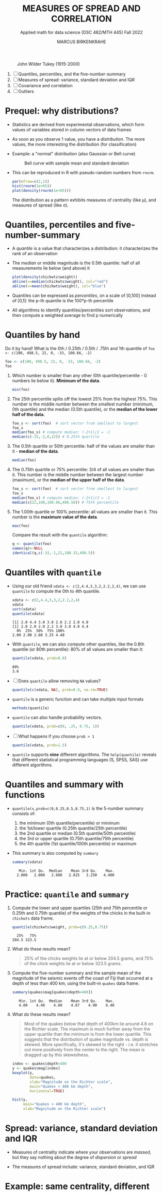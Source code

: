 #+TITLE: MEASURES OF SPREAD AND CORRELATION
#+AUTHOR: MARCUS BIRKENKRAHE
#+SUBTITLE: Applied math for data science (DSC 482/MTH 445) Fall 2022
#+PROPERTY: :session *R* :results output :exports both
#+STARTUP: overview hideblocks indent inlineimages entitiespretty
#+attr_html: :width 700px
#+caption: John Wilder Tukey (1915-2000)
[[../img/tukey.jpg]]

1. [ ] Quantiles, percentiles, and the five-number-summary
2. [ ] Measures of spread: variance, standard deviation and IQR
3. [ ] Covariance and correlation
4. [ ] Outliers

#+STARTUP:overview hideblocks indent inlineimages
#+PROPERTY: header-args:R :export both :results output :session *R*
* Prequel: why distributions?

- Statistics are derived from experimental observations, which form
  values of variables stored in column vectors of data frames

- As soon as you observe 1 value, you have a /distribution/. The more
  values, the more interesting the distribution (for classification)

- Example: a "normal" distribution (also Gaussian or Bell curve)
  #+caption: Bell curve with sample mean and standard deviation
  [[../img/5_normal.png]]

- This can be reproduced in R with pseudo-random numbers from ~rnorm~.
  #+begin_src R :session *R* :exports both :results output graphics file :file ../img/5_binom.png
    par(mfrow=c(2,1))
    hist(rnorm(1e+05))
    plot(density(rnorm(1e+05)))
  #+end_src

  #+RESULTS:
  [[file:../img/5_binom.png]]

  The distribution as a pattern exhibits measures of centrality (like
  \mu), and measures of spread (like \sigma).

* Quantiles, percentiles and five-number-summary

- A /quantile/ is a value that characterizes a distribution: it
  characterizes the rank of an observation

- The /median/ or middle magnitude is the 0.5th quantile: half of all
  measurements lie below (and above) it
  #+begin_src R :session *R* :exports both :results output graphics file :file ../img/5_median.png
    plot(density(chickwts$weight))
    abline(v=median(chickwts$weight), col="red")
    abline(v=mean(chickwts$weight), col="blue")
  #+end_src

  #+RESULTS:
  [[file:../img/5_median.png]]

- Quantiles can be expressed as /percentiles/, on a scale of [0,100]
  instead of [0,1]: the p-th quantile is the 100*p-th percentile

- All algorithms to identify quantiles/percentiles sort observations,
  and then compute a weighted average to find p numerically

* Quantiles by hand

Do it by hand! What is the 0th / 0.25th / 0.5th / .75th and 1th
quantile of ~foo <- c(100, 498.5, 22, 0, -33, 100.66, -2)~
#+begin_src R
  foo <- c(100, 498.5, 22, 0, -33, 100.66, -2)
  foo
#+end_src
1) Which number is smaller than any other (0th quantile/percentile -
   0 numbers lie below it). *Minimum of the data*.
   #+begin_src R
     min(foo)
   #+end_src
2) The 25th percentile splits off the lowest 25% from the highest
   75%. This number is the middle number between the smallest number
   (minimum, 0th quantile) and the median (0.5th quantile), or the
   *median of the lower half of the data*.
   #+begin_src R
     foo_s <- sort(foo)  # sort vector from smallest to largest
     foo_s
     median(foo_s) # compute median: (-2+1)/2 = -1
     median(c(-33,-2,0,22)) # 0.25th quartile
   #+end_src
3) The 0.5th quartile or 50th percentile: half of the values are
   smaller than it - *median of the data*.
   #+begin_src R
     median(foo)
   #+end_src
4) The 0.75th quartile or 75% percentile: 3/4 of all values are
   smaller than it. This number is the middle number between the
   largest number (maximum), or the *median of the upper half of the
   data*.
   #+begin_src R
     foo_s <- sort(foo)  # sort vector from smallest to largest
     foo_s
     median(foo_s) # compute median: (-2+1)/2 = -1
     median(c(22,100,100.66,498.50)) # 75th percentile
   #+end_src
5) The 1.00th quartile or 100% percentile: all values are smaller than
   it. This number is the *maximum value of the data*.
   #+begin_src R
     max(foo)
   #+end_src
   Compare the result with the ~quantile~ algorithm:
   #+begin_src R
     q <- quantile(foo)
     names(q)<-NULL
     identical(q,c(-33,-1,22,100.33,498.5))
   #+end_src
* Quantiles with ~quantile~

- Using our old friend ~xdata <- c(2,4.4,3,3,2,2.2,2,4)~, we can use
  ~quantile~ to compute the 0th to 4th quantile.
  #+begin_src R
    xdata <- c(2,4.4,3,3,2,2.2,2,4)
    xdata
    sort(xdata)
    quantile(xdata)
  #+end_src

  #+RESULTS:
  : [1] 2.0 4.4 3.0 3.0 2.0 2.2 2.0 4.0
  : [1] 2.0 2.0 2.0 2.2 3.0 3.0 4.0 4.4
  :   0%  25%  50%  75% 100%
  : 2.00 2.00 2.60 3.25 4.40

- With ~quantile~, we can also compute other quantiles, like the 0.8th
  quantile (or 80th percentile): 80% of all values are smaller than it:
  #+begin_src R
    quantile(xdata, prob=0.8)
  #+end_src

  #+RESULTS:
  : 80%
  : 3.6

- [ ] Does ~quantile~ allow removing ~NA~ values?
  #+begin_src R
    quantile(c(xdata, NA), prob=0.8, na.rm=TRUE)
  #+end_src
- ~quantile~ is a generic function and can take multiple input formats
  #+begin_src R
    methods(quantile)
  #+end_src
- ~quantile~ can also handle probability vectors.
  #+begin_src R
    quantile(xdata, prob=c(0, .25, 0.75, 1))
  #+end_src
- [ ] What happens if you choose ~prob > 1~
  #+begin_src R
    quantile(xdata, prob=1.5)
  #+end_src
- ~quantile~ supports *nine* different algorithms. The ~help(quantile)~
  reveals that different statistical programming languages (S, SPSS,
  SAS) use different algorithms.
* Quantiles and summary with functions

- ~quantile(x,prob=c(0,0.25,0.5,0.75,1)~ is the 5-number summary
  consists of:
  1) the minimum (0th quantile/percentile) or minimum
  2) the 1st/lower quartile (0.25th quantile/25th percentile)
  3) the 2nd quartile or median (0.5th quantile/50th percentile)
  4) the 3rd or upper quartile (0.75th quantile/75th percentile)
  5) the 4th quartile (1st quantile/100th percentile) or maximum

- This summary is also computed by ~summary~
  #+begin_src R
    summary(xdata)
  #+end_src

  #+RESULTS:
  :    Min. 1st Qu.  Median    Mean 3rd Qu.    Max.
  :   2.000   2.000   2.600   2.825   3.250   4.400

* Practice: ~quantile~ and ~summary~

1) Compute the lower and upper quartiles (25th and 75th percentile or
   0.25th and 0.75th quantile) of the weights of the chicks in the
   built-in ~chickwts~ data frame.
   #+begin_src R
     quantile(chickwts$weight, prob=c(0.25,0.75))
   #+end_src

   #+RESULTS:
   :   25%   75%
   : 204.5 323.5

2) What do these results mean?
   #+begin_quote
   25% of the chicks weights lie at or below 204.5 grams, and 75% of
   the chick weights lie at or below 323.5 grams.
   #+end_quote

3) Compute the five-number summary and the sample mean of the
   magnitude of the seismic events off the coast of Fiji that occurred
   at a depth of less than 400 km, using the built-in ~quakes~ data
   frame.
   #+begin_src R
     summary(quakes$mag[quakes$depth<400])
   #+end_src

   #+RESULTS:
   :    Min. 1st Qu.  Median    Mean 3rd Qu.    Max.
   :    4.00    4.40    4.60    4.67    4.90    6.40

4) What do these results mean?
   #+begin_quote
   Most of the quakes below that depth of 400km lie around 4.6 on the
   Richter scale. The maximum is much further away from the upper
   quartile than the minimum is from the lower quartile. This suggests
   that the distribution of quake magnitude vs. depth is skewed. More
   specifically, it's skewed to the right - i.e. it stretches out more
   positively from the center to the right. The mean is dragged up by
   this skewedness.
   #+end_quote
   #+begin_src R :exports both :session :results output graphics file :file ../img/5_quakebox.png
     index <- quakes$depth<400
     y <- quakes$mag[index]
     boxplot(y,
             data=quakes,
             xlab="Magnitude on the Richter scale",
             main="Quakes < 400 km depth",
             horizontal=TRUE)
   #+end_src

   #+RESULTS:
   [[file:../img/5_quakebox.png]]
   #+begin_src R :exports both :session :results output graphics file :file ../img/5_quakehist.png
     hist(y,
          main="Quakes < 400 km depth",
          xlab="Magnitude on the Richter scale")
   #+end_src

   #+RESULTS:
   [[file:../img/5_quakehist.png]]
* Spread: variance, standard deviation and IQR

- Measures of centrality indicate where your observations are /massed/,
  but they say nothing about the degree of /dispersion/ or /spread/

- The measures of spread include: variance, standard deviation, and
  IQR

* Example: same centrality, different spread

- Define two vectors of hypothetical observations, ~xdata~ and ~ydata~
  #+begin_src R
    (xdata <- c(2, 4.4, 3, 3, 2, 2.2, 2, 4))
    (ydata <- c(1, 4.4, 1, 3, 2, 2.2, 2, 7))
  #+end_src

- These vectors have the same arithmetic mean
  #+begin_src R
    mean(xdata)
    mean(ydata)
  #+end_src

- Let's plot the vectors on top of one another using some base R
  plotting functions: ~plot~, ~abline~, ~text~, ~points~, and ~jitter~.

- Remember that, for plots in Org-mode, you need additional header
  arguments after the ~#+begin_src R~ - to store a graph in ~plot.png~:

  ~:results graphics file :file plot.png~

- The first code block only plots some guiding lines and labels
  #+name: DrawFrame
  #+begin_src R :results graphics file :file ../5_xy.png
    plot(x=xdata,    # data to plot - one vector only
         type="n",   # don't plot anything actually (n='nothing')
         xlab="",    # empty x-axis label
         ylab="data vector", # y-axis label
         yaxt="n",   # suppress y-axis
         bty="n",    # remove box around plot
         main="Comparing two data vectors with identical mean"
         )

    abline(h=c(3,3.5), # draw horizontal line at y=3 and y=3.5
           lty=2,      # draw a dashed line
           col="gray"  # draw a gray line
           )

    abline(v=2.825, # draw vertical line at x=2.825 (the mean)
           lwd=2,   # draw a thick line
           lty=3    # draw a dotted line
           )

    text(x=c(0.8,0.8),     # location of text boxes
         y=c(3,3.5),
         labels=c("x","y")
         )
  #+end_src

  #+RESULTS: DrawFrame
  [[file:../5_xy.png]]

  #+RESULTS:
  [[file:../5_xy.png]]

- The second code block contains all of the above and plots the points
  in "jittered" fashion, because some of the vector data are
  identical:
  #+begin_src R :results graphics file :file ../5_xypoints.png :noweb yes
    <<DrawFrame>>

    points(                       # draw points
      jitter(c(xdata,ydata)),     # jitter the data points
      c(rep(3, length(xdata)),    # plot xdata over lower line
        rep(3.5, length(ydata))), # plot ydata over upper line
      cex=1.5                     # scale point size by 1.2
    )
  #+end_src

  #+RESULTS:
  [[file:../5_xypoints.png]]

- The observations in ~ydata~ (upper horizontal line) are more spread
  out around the measure of centrality (dotted vertical line) than the
  observations in ~xdata~.

- To quantify these differences, you need exact measures of spread
  like variance, standard deviation, and interquartile range (IQR)
* NEXT Variance

- The /sample variance/ measures the degree of the spread of numeric
  observations around their arithmetic mean via average squared
  distance

- Shown here for a set of n numeric measurements x = {x_1, x_2,..., x_n}
  #+attr_html: :width 500px
  [[../img/5_variance.png]]

- For example, for ~xdata~
  #+attr_html: :width 500px
  [[../img/5_variance1.png]]

- Why do we use the square to measure average distance? Because the
  average distance of values from the mean is always 0.

- The arithmetic/sample average of 1,2,9 is 4.
  #+begin_src R
    mean(c(1,2,9))
  #+end_src

- Positive and negative  distances cancel each other:
  #+attr_html: :width 700px
  [[../img/avgdist.png]]

- Why is the denominator for the variance ~n-1~ and not ~n~?
  #+begin_notes
  The use of ~n-1~ vs. ~n~ in the denominator of the formula for the
  variance and, consequentially, for the standard deviation, is the
  subject of much discussion among statisticians. It is called Bessel
  correction to correct the bias in the estimation of population
  variance. At the same time, it increases the mean squared error in
  the same estimations. With ~n-1~, you are not exactly calculating the
  average squared distance, but it is approached as the sample size ~n~
  increases. It is used when calculating spread for samples rather
  than for (ideal) populations - so in practice it is mostly used.
  #+end_notes

* TODO Standard deviation (~sd~)

- Thinking about "average of the distance from the mean squared" is
  not very intuitive. To fix that, we can take the square root.
  
- The /standard deviation/ is the square root of the variance
  #+attr_html: :width 300px
  [[../img/5_sd.png]]

- For example, for ~xdata <- c(2, 4.4, 3, 3, 2, 2.2, 2, 4)~
  #+attr_html: :width 200px
  [[../img/5_sd1.png]]

- Roughly speaking, 0.953 represents the average distance of each
  observation from the mean. 

- [ ] Is it better if the standard deviation is large or small?
  #+begin_notes
  It depends. If you manufacture machine parts, you want \sigma to be small
  so that you can be sure that all pieces are about the same. If
  you're looking at wages in a large company, I'll naturally be large,
  because there is a large spread between low and high earners.
  #+end_notes

* TODO Ideal and real spread

- For numerical data, we expect values to conform to the normal or
  Gaussian distribution described by a "bell curve".

- The plot shows a 'bell curve' of Gaussian density generated from
  random points.
  #+begin_src R :file ../img/5_gaussian.png :results graphics file
    par(mfrow=c(1,1))
    x <- seq(from=-4,to=4,by=0.02)
    y <- dnorm(x, mean = 0, sd = 1)
    plot(x,y, type="p", pch=1,
         main="The 'bell curve' of Gaussian density",
         xlab="Observed x value",
         ylab="Probability density p(x)")
    abline(v=mean(x), col="red", lty=1)
    abline(v=1, col="green", lty=2)
    abline(v=-1, col="green", lty=2)
    abline(v=2, col="gold", lty=2)
    abline(v=-2, col="gold", lty=2)
    abline(v=3, col="blue", lty=2)
    abline(v=-3, col="blue", lty=2)
  #+end_src

- One use of this distributio: when comparing standard deviation and
  mean across different data sets, we have to transform each set of
  data into a more generic distribution with a mean of 0 and a
  standard deviation of 1.

- Base R has many different tools to characterize such data, e.g.
  1) Simulated Gaussian data values scatterplot
  2) Histogram of random numbers
  3) Density estimate
  4) Normal QQ-plot

- Here is how this looks like for real data, the ~geyser~ data set of
  299 eruptions of the Old Faithful geyser in Yellowstone National
  Park, WY.
  #+begin_src R :file ../img/5_geyser.png :results graphics file
    library("car")
    library("MASS")
    par(mfrow=c(2,2))
    x <- geyser$duration
    plot(x, type="p", pch=1,
         main="Simulated Gaussian data values",
         xlab="Observation number",
         ylab="Observed value")
    hist(x,
         main="Histogram",
         xlab="Range of observed values",
         ylab="Number of cases in interval")
    plot(density(x),
         main="Density estimate")
    qqPlot(x, col="red",
           main="Normal QQ-plot",
           xlab="Norm quantiles",
           ylab="Sorted data value")
  #+end_src
* TODO Interquartile Range (~IQR~)

- The interquartile range (IQR) is not computed with respect to the
  sample mean

- It measures the "middle 50%" of the data - the range of values that
  lie within a 25% quartile on either side of the median

- It is computed as the difference between the upper and lower
  quartiles of the data. For example for ~xdata~ these values were:
  #+begin_src R
    quantile(xdata, prob=c(0.25,0.75))
  #+end_src
- If Q_x() denotes the quartile function, then IQR_x =
  Q_x(0.75)-Q_x(0.25), and IQR_xdata=3.25-2.00=1.25

* TODO R functions

- Let's compute spread stats in R:
  #+begin_src R
    var(xdata)   # variance
    sd(xdata)    # standard deviation
    IQR(xdata)   # interquartile range
  #+end_src
- Confirm the definitory relationship between variance and standard
  deviation numerically:
  #+begin_src R
    identical(sqrt(var(xdata)),sd(xdata))
  #+end_src
- Let's confirm the definition of the IQR numerically:
  #+begin_src R
    as.numeric(quantile(xdata,0.75)-quantile(xdata,0.25))
  #+end_src
- Note that ~as.numeric~ strips away the percentile annotations of
  ~quartile~ results

- Compute standard variation and IQR for ~ydata~:
  #+begin_src R
    sd(ydata)
    IQR(ydata)
  #+end_src

- Confirm that ~ydata~ are more spread out than ~xdata~
  #+begin_src R
    paste("Are ydata more spread out than xdata?")
    paste("Standard deviation: ", sd(ydata) > sd(xdata))
    paste("Interquartile range: ",IQR(ydata) > IQR(xdata))
  #+end_src

* TODO Practice: chick weights and quakes

- Let's return to chicks and quakes

- We computed the mean ~weight~ of all chicks in the ~chickwts~ data set
  #+begin_src R
    weights <- chickwts$weight
    mean(weights)
  #+end_src

- How far is the weight of each chick on average away from the mean?
  #+begin_src R
    sd(weights)
  #+end_src

- Technically, this value is the square root of a function of the
  squared distances of all observations in the sample

- We computed the five-point summary of the magnitudes of some of the
  earthquakes in the ~quakes~ data set
  #+begin_src R
    magnitudes <- quakes$mag[quakes$depth < 400]
    summary(magnitudes)
  #+end_src

- What is the width, in units of the Richter scale, of the middle 50%
  of these observations?
  #+begin_src R
    IQR(magnitudes)
  #+end_src

* WAITING Covariance and correlation
* WAITING Outliers
* IN PROGRESS Glossary: concepts

#+name: tab:terms
| TERM                    | MEANING |
|-------------------------+---------|
| Quantile                |         |
| Quartile                |         |
| Tukey's 5-point summary |         |

* IN PROGRESS Glossary: code

#+name: tab:code
| CODE     | MEANING |
|----------+---------|
| ~quantile~ |         |
| ~summary~  |         |

* References

- Davies TD (2016). Book of R. NoStarch Press. URL: nostarch.com
